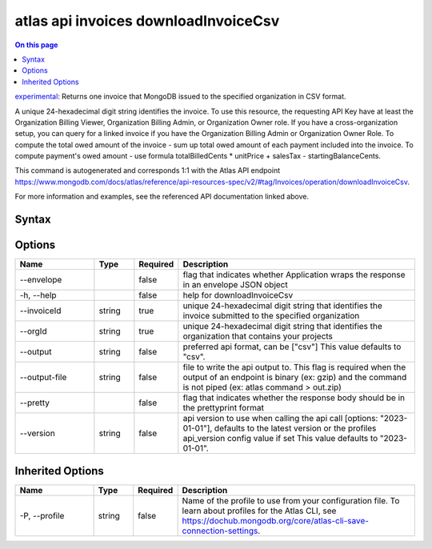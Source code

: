 .. _atlas-api-invoices-downloadInvoiceCsv:

=====================================
atlas api invoices downloadInvoiceCsv
=====================================

.. default-domain:: mongodb

.. contents:: On this page
   :local:
   :backlinks: none
   :depth: 1
   :class: singlecol

`experimental <https://www.mongodb.com/docs/atlas/cli/current/command/atlas-api/>`_: Returns one invoice that MongoDB issued to the specified organization in CSV format.

A unique 24-hexadecimal digit string identifies the invoice. To use this resource, the requesting API Key have at least the Organization Billing Viewer, Organization Billing Admin, or Organization Owner role. If you have a cross-organization setup, you can query for a linked invoice if you have the Organization Billing Admin or Organization Owner Role.
To compute the total owed amount of the invoice - sum up total owed amount of each payment included into the invoice. To compute payment's owed amount - use formula totalBilledCents * unitPrice + salesTax - startingBalanceCents.

This command is autogenerated and corresponds 1:1 with the Atlas API endpoint https://www.mongodb.com/docs/atlas/reference/api-resources-spec/v2/#tag/Invoices/operation/downloadInvoiceCsv.

For more information and examples, see the referenced API documentation linked above.

Syntax
------

.. code-block::
   :caption: Command Syntax

   atlas api invoices downloadInvoiceCsv [options]

.. Code end marker, please don't delete this comment

Options
-------

.. list-table::
   :header-rows: 1
   :widths: 20 10 10 60

   * - Name
     - Type
     - Required
     - Description
   * - --envelope
     - 
     - false
     - flag that indicates whether Application wraps the response in an envelope JSON object
   * - -h, --help
     - 
     - false
     - help for downloadInvoiceCsv
   * - --invoiceId
     - string
     - true
     - unique 24-hexadecimal digit string that identifies the invoice submitted to the specified organization
   * - --orgId
     - string
     - true
     - unique 24-hexadecimal digit string that identifies the organization that contains your projects
   * - --output
     - string
     - false
     - preferred api format, can be ["csv"] This value defaults to "csv".
   * - --output-file
     - string
     - false
     - file to write the api output to. This flag is required when the output of an endpoint is binary (ex: gzip) and the command is not piped (ex: atlas command > out.zip)
   * - --pretty
     - 
     - false
     - flag that indicates whether the response body should be in the prettyprint format
   * - --version
     - string
     - false
     - api version to use when calling the api call [options: "2023-01-01"], defaults to the latest version or the profiles api_version config value if set This value defaults to "2023-01-01".

Inherited Options
-----------------

.. list-table::
   :header-rows: 1
   :widths: 20 10 10 60

   * - Name
     - Type
     - Required
     - Description
   * - -P, --profile
     - string
     - false
     - Name of the profile to use from your configuration file. To learn about profiles for the Atlas CLI, see https://dochub.mongodb.org/core/atlas-cli-save-connection-settings.

